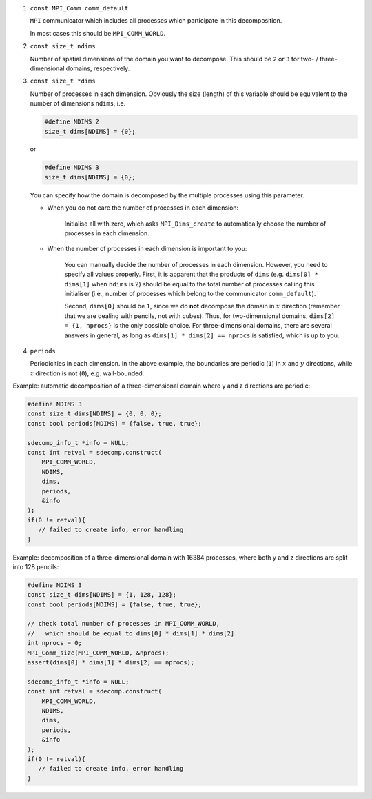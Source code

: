 #. ``const MPI_Comm comm_default``

   ``MPI`` communicator which includes all processes which participate in this decomposition.

   In most cases this should be ``MPI_COMM_WORLD``.

#. ``const size_t ndims``

   Number of spatial dimensions of the domain you want to decompose.
   This should be ``2`` or ``3`` for two- / three-dimensional domains, respectively.

#. ``const size_t *dims``

   Number of processes in each dimension.
   Obviously the size (length) of this variable should be equivalent to the number of dimensions ``ndims``, i.e.

   .. code-block:: c

      #define NDIMS 2
      size_t dims[NDIMS] = {0};

   or

   .. code-block:: c

      #define NDIMS 3
      size_t dims[NDIMS] = {0};

   You can specify how the domain is decomposed by the multiple processes using this parameter.

   * When you do not care the number of processes in each dimension:

      Initialise all with zero, which asks ``MPI_Dims_create`` to automatically choose the number of processes in each dimension.

   * When the number of processes in each dimension is important to you:

      You can manually decide the number of processes in each dimension.
      However, you need to specify all values properly.
      First, it is apparent that the products of ``dims`` (e.g. ``dims[0] * dims[1]`` when ``ndims`` is 2) should be equal to the total number of processes calling this initialiser (i.e., number of processes which belong to the communicator ``comm_default``).

      Second, ``dims[0]`` should be ``1``, since we do **not** decompose the domain in :math:`x` direction (remember that we are dealing with pencils, not with cubes).
      Thus, for two-dimensional domains, ``dims[2] = {1, nprocs}`` is the only possible choice.
      For three-dimensional domains, there are several answers in general, as long as ``dims[1] * dims[2] == nprocs`` is satisfied, which is up to you.

#. ``periods``

   Periodicities in each dimension.
   In the above example, the boundaries are periodic (``1``) in :math:`x` and :math:`y` directions, while :math:`z` direction is not (``0``), e.g. wall-bounded.

Example: automatic decomposition of a three-dimensional domain where y and z directions are periodic:

.. code-block:: c

   #define NDIMS 3
   const size_t dims[NDIMS] = {0, 0, 0};
   const bool periods[NDIMS] = {false, true, true};

   sdecomp_info_t *info = NULL;
   const int retval = sdecomp.construct(
       MPI_COMM_WORLD,
       NDIMS,
       dims,
       periods,
       &info
   );
   if(0 != retval){
      // failed to create info, error handling
   }

Example: decomposition of a three-dimensional domain with 16384 processes, where both y and z directions are split into 128 pencils:

.. code-block:: c

   #define NDIMS 3
   const size_t dims[NDIMS] = {1, 128, 128};
   const bool periods[NDIMS] = {false, true, true};

   // check total number of processes in MPI_COMM_WORLD,
   //   which should be equal to dims[0] * dims[1] * dims[2]
   int nprocs = 0;
   MPI_Comm_size(MPI_COMM_WORLD, &nprocs);
   assert(dims[0] * dims[1] * dims[2] == nprocs);

   sdecomp_info_t *info = NULL;
   const int retval = sdecomp.construct(
       MPI_COMM_WORLD,
       NDIMS,
       dims,
       periods,
       &info
   );
   if(0 != retval){
      // failed to create info, error handling
   }

